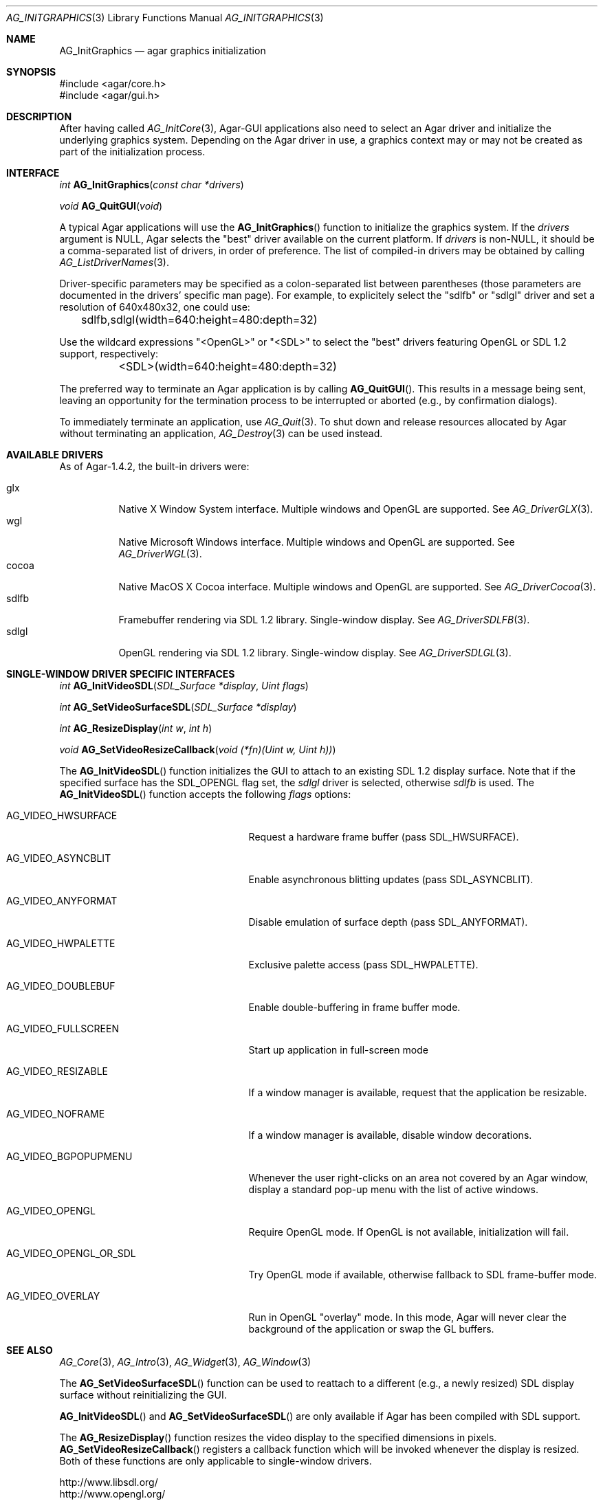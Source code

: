 .\" Copyright (c) 2010-2011 Hypertriton, Inc. <http://hypertriton.com/>
.\" All rights reserved.
.\"
.\" Redistribution and use in source and binary forms, with or without
.\" modification, are permitted provided that the following conditions
.\" are met:
.\" 1. Redistributions of source code must retain the above copyright
.\"    notice, this list of conditions and the following disclaimer.
.\" 2. Redistributions in binary form must reproduce the above copyright
.\"    notice, this list of conditions and the following disclaimer in the
.\"    documentation and/or other materials provided with the distribution.
.\" 
.\" THIS SOFTWARE IS PROVIDED BY THE AUTHOR ``AS IS'' AND ANY EXPRESS OR
.\" IMPLIED WARRANTIES, INCLUDING, BUT NOT LIMITED TO, THE IMPLIED
.\" WARRANTIES OF MERCHANTABILITY AND FITNESS FOR A PARTICULAR PURPOSE
.\" ARE DISCLAIMED. IN NO EVENT SHALL THE AUTHOR BE LIABLE FOR ANY DIRECT,
.\" INDIRECT, INCIDENTAL, SPECIAL, EXEMPLARY, OR CONSEQUENTIAL DAMAGES
.\" (INCLUDING BUT NOT LIMITED TO, PROCUREMENT OF SUBSTITUTE GOODS OR
.\" SERVICES; LOSS OF USE, DATA, OR PROFITS; OR BUSINESS INTERRUPTION)
.\" HOWEVER CAUSED AND ON ANY THEORY OF LIABILITY, WHETHER IN CONTRACT,
.\" STRICT LIABILITY, OR TORT (INCLUDING NEGLIGENCE OR OTHERWISE) ARISING
.\" IN ANY WAY OUT OF THE USE OF THIS SOFTWARE EVEN IF ADVISED OF THE
.\" POSSIBILITY OF SUCH DAMAGE.
.\"
.Dd April 18, 2010
.Dt AG_INITGRAPHICS 3
.Os
.ds vT Agar API Reference
.ds oS Agar 1.4.1
.Sh NAME
.Nm AG_InitGraphics
.Nd agar graphics initialization
.Sh SYNOPSIS
.Bd -literal
#include <agar/core.h>
#include <agar/gui.h>
.Ed
.Sh DESCRIPTION
After having called
.Xr AG_InitCore 3 ,
Agar-GUI applications also need to select an Agar driver and initialize the
underlying graphics system.
Depending on the Agar driver in use, a graphics context may or may not be
created as part of the initialization process.
.Sh INTERFACE
.nr nS 1
.Ft "int"
.Fn AG_InitGraphics "const char *drivers"
.Pp
.Ft "void"
.Fn AG_QuitGUI "void"
.Pp
.nr nS 0
A typical Agar applications will use the
.Fn AG_InitGraphics
function to initialize the graphics system.
If the
.Fa drivers
argument is NULL, Agar selects the "best" driver available on the current
platform.
If
.Fa drivers
is non-NULL, it should be a comma-separated list of drivers, in order of
preference.
The list of compiled-in drivers may be obtained by calling
.Xr AG_ListDriverNames 3 .
.Pp
Driver-specific parameters may be specified as a colon-separated list between
parentheses (those parameters are documented in the drivers' specific man
page).
For example, to explicitely select the "sdlfb" or "sdlgl" driver and set
a resolution of 640x480x32, one could use:
.Bd -literal
	sdlfb,sdlgl(width=640:height=480:depth=32)
.Ed
.Pp
Use the wildcard expressions "<OpenGL>" or "<SDL>" to select the "best"
drivers featuring OpenGL or SDL 1.2 support, respectively:
.Bd -literal
	<SDL>(width=640:height=480:depth=32)
.Ed
.Pp
The preferred way to terminate an Agar application is by calling
.Fn AG_QuitGUI .
This results in a message being sent, leaving an opportunity for the
termination process to be interrupted or aborted (e.g., by confirmation
dialogs).
.Pp
To immediately terminate an application, use
.Xr AG_Quit 3 .
To shut down and release resources allocated by Agar without terminating
an application,
.Xr AG_Destroy 3
can be used instead.
.Sh AVAILABLE DRIVERS
As of Agar-1.4.2, the built-in drivers were:
.Pp
.Bl -tag -width "sdlfb " -compact
.It glx
Native X Window System interface.
Multiple windows and OpenGL are supported.
See
.Xr AG_DriverGLX 3 .
.It wgl
Native Microsoft Windows interface.
Multiple windows and OpenGL are supported.
See
.Xr AG_DriverWGL 3 .
.It cocoa
Native MacOS X Cocoa interface.
Multiple windows and OpenGL are supported.
See
.Xr AG_DriverCocoa 3 .
.It sdlfb
Framebuffer rendering via SDL 1.2 library.
Single-window display.
See
.Xr AG_DriverSDLFB 3 .
.It sdlgl
OpenGL rendering via SDL 1.2 library.
Single-window display.
See
.Xr AG_DriverSDLGL 3 .
.El
.Sh SINGLE-WINDOW DRIVER SPECIFIC INTERFACES
.nr nS 1
.Ft "int"
.Fn AG_InitVideoSDL "SDL_Surface *display" "Uint flags"
.Pp
.Ft "int"
.Fn AG_SetVideoSurfaceSDL "SDL_Surface *display"
.Pp
.Ft "int"
.Fn AG_ResizeDisplay "int w" "int h"
.Pp
.Ft "void"
.Fn AG_SetVideoResizeCallback "void (*fn)(Uint w, Uint h))"
.Pp
.nr nS 0
The
.Fn AG_InitVideoSDL
function initializes the GUI to attach to an existing SDL 1.2 display surface.
Note that if the specified surface has the
.Dv SDL_OPENGL
flag set, the
.Va sdlgl
driver is selected, otherwise
.Va sdlfb
is used.
The
.Fn AG_InitVideoSDL
function accepts the following
.Fa flags
options:
.Bl -tag -width "AG_VIDEO_OPENGL_OR_SDL "
.It AG_VIDEO_HWSURFACE
Request a hardware frame buffer (pass
.Dv SDL_HWSURFACE ) .
.It AG_VIDEO_ASYNCBLIT
Enable asynchronous blitting updates (pass
.Dv SDL_ASYNCBLIT ) .
.It AG_VIDEO_ANYFORMAT
Disable emulation of surface depth (pass
.Dv SDL_ANYFORMAT ) .
.It AG_VIDEO_HWPALETTE
Exclusive palette access (pass
.Dv SDL_HWPALETTE ) .
.It AG_VIDEO_DOUBLEBUF
Enable double-buffering in frame buffer mode.
.It AG_VIDEO_FULLSCREEN
Start up application in full-screen mode
.It AG_VIDEO_RESIZABLE
If a window manager is available, request that the application be
resizable.
.It AG_VIDEO_NOFRAME
If a window manager is available, disable window decorations.
.It AG_VIDEO_BGPOPUPMENU
Whenever the user right-clicks on an area not covered by an Agar window,
display a standard pop-up menu with the list of active windows.
.It AG_VIDEO_OPENGL
Require OpenGL mode.
If OpenGL is not available, initialization will fail.
.It AG_VIDEO_OPENGL_OR_SDL
Try OpenGL mode if available, otherwise fallback to SDL frame-buffer mode.
.It AG_VIDEO_OVERLAY
Run in OpenGL "overlay" mode.
In this mode, Agar will never clear the background of the application or
swap the GL buffers.
.El
.Sh SEE ALSO
.Xr AG_Core 3 ,
.Xr AG_Intro 3 ,
.Xr AG_Widget 3 ,
.Xr AG_Window 3
.Pp
The
.Fn AG_SetVideoSurfaceSDL
function can be used to reattach to a different (e.g., a newly resized)
SDL display surface without reinitializing the GUI.
.Pp
.Fn AG_InitVideoSDL
and
.Fn AG_SetVideoSurfaceSDL
are only available if Agar has been compiled with SDL support.
.Pp
The
.Fn AG_ResizeDisplay
function resizes the video display to the specified dimensions in pixels.
.Fn AG_SetVideoResizeCallback
registers a callback function which will be invoked whenever the display is
resized.
Both of these functions are only applicable to single-window drivers.
.Pp
.Bd -literal
http://www.libsdl.org/
http://www.opengl.org/
.Ed
.Sh HISTORY
The
.Fn AG_InitVideo
function first appeared in Agar 1.0.
The driver system (see
.Xr AG_Driver 3 )
and the
.Nm
function first appeared in Agar 1.4.0.
